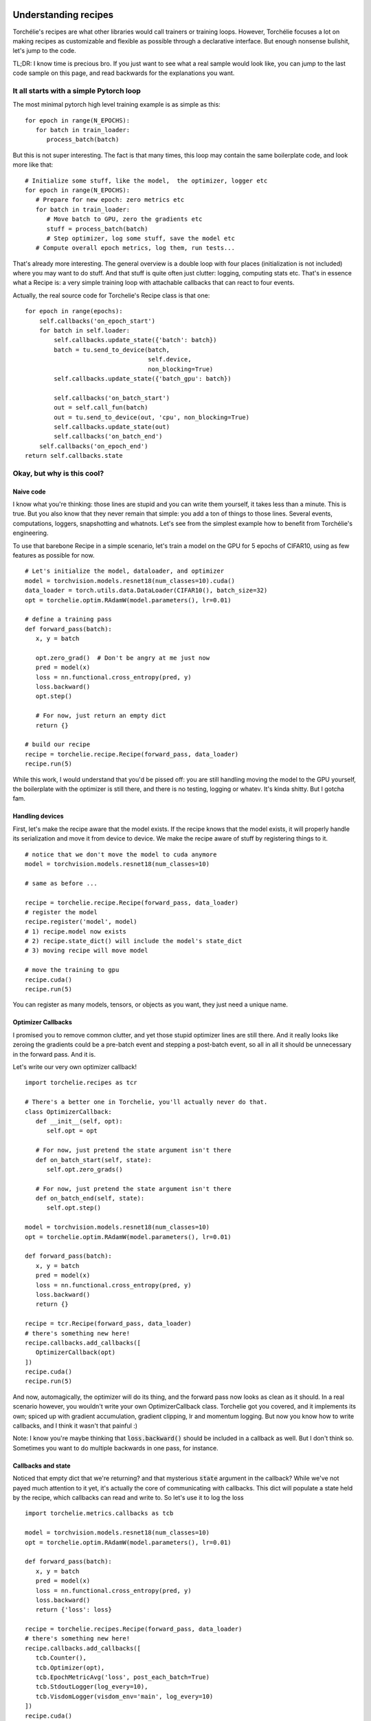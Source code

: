Understanding recipes
=====================

Torchélie's recipes are what other libraries would call trainers or training
loops. However, Torchélie focuses a lot on making recipes as customizable and
flexible as possible through a declarative interface. But enough nonsense
bullshit, let's jump to the code.

TL;DR: I know time is precious bro. If you just want to see what a real sample
would look like, you can jump to the last code sample on this page, and read
backwards for the explanations you want.

It all starts with a simple Pytorch loop
----------------------------------------

The most minimal pytorch high level training example is as simple as this:

::

   for epoch in range(N_EPOCHS):
      for batch in train_loader:
         process_batch(batch)

But this is not super interesting. The fact is that many times, this loop may
contain the same boilerplate code, and look more like that:

::

   # Initialize some stuff, like the model,  the optimizer, logger etc
   for epoch in range(N_EPOCHS):
      # Prepare for new epoch: zero metrics etc
      for batch in train_loader:
         # Move batch to GPU, zero the gradients etc
         stuff = process_batch(batch)
         # Step optimizer, log some stuff, save the model etc
      # Compute overall epoch metrics, log them, run tests...

That's already more interesting. The general overview is a double loop with
four places (initialization is not included) where you may want to do stuff.
And that stuff is quite often just clutter: logging, computing stats etc.
That's in essence what a Recipe is: a very simple training loop with
attachable callbacks that can react to four events.

Actually, the real source code for Torchelie's Recipe class is that one:

::

     for epoch in range(epochs):
         self.callbacks('on_epoch_start')
         for batch in self.loader:
             self.callbacks.update_state({'batch': batch})
             batch = tu.send_to_device(batch,
                                       self.device,
                                       non_blocking=True)
             self.callbacks.update_state({'batch_gpu': batch})

             self.callbacks('on_batch_start')
             out = self.call_fun(batch)
             out = tu.send_to_device(out, 'cpu', non_blocking=True)
             self.callbacks.update_state(out)
             self.callbacks('on_batch_end')
         self.callbacks('on_epoch_end')
     return self.callbacks.state

Okay, but why is this cool?
---------------------------

Naive code
~~~~~~~~~~

I know what you're thinking: those lines are stupid and you can write them
yourself, it takes less than a minute. This is true. But you also know that
they never remain that simple: you add a ton of things to those lines. Several
events, computations, loggers, snapshotting and whatnots. Let's see from the
simplest example how to benefit from Torchélie's engineering.

To use that barebone Recipe in a simple scenario, let's train a model on the
GPU for 5 epochs of CIFAR10, using as few features as possible for now.

::

   # Let's initialize the model, dataloader, and optimizer
   model = torchvision.models.resnet18(num_classes=10).cuda()
   data_loader = torch.utils.data.DataLoader(CIFAR10(), batch_size=32)
   opt = torchelie.optim.RAdamW(model.parameters(), lr=0.01)

   # define a training pass
   def forward_pass(batch):
      x, y = batch

      opt.zero_grad()  # Don't be angry at me just now
      pred = model(x)
      loss = nn.functional.cross_entropy(pred, y)
      loss.backward()
      opt.step()

      # For now, just return an empty dict
      return {}

   # build our recipe
   recipe = torchelie.recipe.Recipe(forward_pass, data_loader)
   recipe.run(5)

While this work, I would understand that you'd be pissed off: you are still
handling moving the model to the GPU yourself, the boilerplate with the
optimizer is still there, and there is no testing, logging or whatev. It's
kinda shitty. But I gotcha fam.

Handling devices
~~~~~~~~~~~~~~~~

First, let's make the recipe aware that the model exists. If the recipe knows
that the model exists, it will properly handle its serialization and move it
from device to device. We make the recipe aware of stuff by registering things
to it.

::

   # notice that we don't move the model to cuda anymore
   model = torchvision.models.resnet18(num_classes=10)

   # same as before ...

   recipe = torchelie.recipe.Recipe(forward_pass, data_loader)
   # register the model
   recipe.register('model', model)
   # 1) recipe.model now exists
   # 2) recipe.state_dict() will include the model's state_dict
   # 3) moving recipe will move model

   # move the training to gpu
   recipe.cuda()
   recipe.run(5)

You can register as many models, tensors, or objects as you want, they just
need a unique name.

Optimizer Callbacks
~~~~~~~~~~~~~~~~~~~

I promised you to remove common clutter, and yet those stupid optimizer lines
are still there. And it really looks like zeroing the gradients could be a
pre-batch event and stepping a post-batch event, so all in all it should be
unnecessary in the forward pass. And it is.

Let's write our very own optimizer callback!

::

   import torchelie.recipes as tcr

   # There's a better one in Torchelie, you'll actually never do that.
   class OptimizerCallback:
      def __init__(self, opt):
         self.opt = opt

      # For now, just pretend the state argument isn't there
      def on_batch_start(self, state):
         self.opt.zero_grads()

      # For now, just pretend the state argument isn't there
      def on_batch_end(self, state):
         self.opt.step()

   model = torchvision.models.resnet18(num_classes=10)
   opt = torchelie.optim.RAdamW(model.parameters(), lr=0.01)

   def forward_pass(batch):
      x, y = batch
      pred = model(x)
      loss = nn.functional.cross_entropy(pred, y)
      loss.backward()
      return {}

   recipe = tcr.Recipe(forward_pass, data_loader)
   # there's something new here!
   recipe.callbacks.add_callbacks([
      OptimizerCallback(opt)
   ])
   recipe.cuda()
   recipe.run(5)

And now, automagically, the optimizer will do its thing, and the forward pass
now looks as clean as it should. In a real scenario however, you wouldn't write
your own OptimizerCallback class. Torchelie got you covered, and it implements
its own; spiced up with gradient accumulation,  gradient clipping, lr and
momentum logging. But now you know how to write callbacks, and I think it
wasn't that painful :)

Note: I know you're maybe thinking that :code:`loss.backward()` should be
included in a callback as well. But I don't think so. Sometimes you want to do
multiple backwards in one pass, for instance.

Callbacks and state
~~~~~~~~~~~~~~~~~~~

Noticed that empty dict that we're returning? and that mysterious :code:`state`
argument in the callback? While we've not payed much attention to it yet, it's
actually the core of communicating with callbacks. This dict will populate a
state held by the recipe, which callbacks can read and write to. So let's use
it to log the loss

::

   import torchelie.metrics.callbacks as tcb

   model = torchvision.models.resnet18(num_classes=10)
   opt = torchelie.optim.RAdamW(model.parameters(), lr=0.01)

   def forward_pass(batch):
      x, y = batch
      pred = model(x)
      loss = nn.functional.cross_entropy(pred, y)
      loss.backward()
      return {'loss': loss}

   recipe = torchelie.recipes.Recipe(forward_pass, data_loader)
   # there's something new here!
   recipe.callbacks.add_callbacks([
      tcb.Counter(),
      tcb.Optimizer(opt),
      tcb.EpochMetricAvg('loss', post_each_batch=True)
      tcb.StdoutLogger(log_every=10),
      tcb.VisdomLogger(visdom_env='main', log_every=10)
   ])
   recipe.cuda()
   recipe.run(5)

Now the forward pass sends to the loss to the shared state. Then callbacks gets
executed in order. So: :code:`EpochMetricAvg` will read the loss value, compute
a running average with all the loss values computed in this epoch so far, and
post it to :code:`state['metrics']['loss']` on each batch.
:code:`state['metrics']` is a conventional place where values are considered
ready (for logging for instance). Every ten iterations, metrics will be
displayed on the standard output and on visdom.

Note: Counter just keeps tracks of the iteration number, epoch number, and
iteration in epoch number, and store that in the state. It is often mandatory
as other callbacks may depend on those, especially loggers. Place it first to
avoid issues.

Now, this starts to look like real Torchélie code.

Composing recipes
~~~~~~~~~~~~~~~~~

While this starts to be pretty cool, we're still missing something real
important: evaluation code. Evaluating is commonly done with a testing set, on
which you compute some metrics, logs the results, etc. Does this sound
familiar? Of course, it's a recipe in itself. Let's write it down.

::

   def test_pass(batch):
      x, y = batch
      with torch.no_grad():
         model.eval()
         pred = model(x)
         loss = nn.functional.cross_entropy(pred, y)
         # no backward in testing
         model.train()
      return {'loss': loss}

   # we have a test set now
   test_recipe = torchelie.recipes.Recipe(test_pass, test_loader)
   test_recipe.callbacks.add_callbacks([
      tcb.Counter(),
      tcb.EpochMetricAvg('loss', post_each_batch=False)
      tcb.StdoutLogger(log_every=-1, prefix='Test'),
      tcb.VisdomLogger(visdom_env='main', log_every=-1, prefix='Test')
   ])

We have a new forward pass disabling gradients and setting the model to eval
mode, a new dataloader, we've removed the Optimizer callback (obviously), and
used other loggers instances that have prefixes in order to avoid name clashes
with the training loop. And logging only happens at the end of the training
loop.

We have two recipes and they're not interacting for now, let's make the
training recipe aware of the testing recipe and call it every 100 iterations.

::

   # Now the training recipe is aware of the testing recipe and handle moving
   # from devices to devices and serialization through `state_dict()`
   recipe.register('testing', test_recipe)
   recipe.callbacks.add_callback([
      tcb.CallRecipe(test_recipe, run_every=100, prefix='test')
   ])

The final code looks just like that:

::

   model = torchvision.models.resnet18(num_classes=10)
   opt = torchelie.optim.RAdamW(model.parameters(), lr=0.01)

   def forward_pass(batch):
      x, y = batch
      pred = model(x)
      loss = nn.functional.cross_entropy(pred, y)
      loss.backward()
      return {'loss': loss}

   def test_pass(batch):
      x, y = batch
      with torch.no_grad():
         model.eval()
         pred = model(x)
         loss = nn.functional.cross_entropy(pred, y)
         model.train()
      return {'loss': loss}

   test_recipe = torchelie.recipes.Recipe(test_pass, test_loader)
   test_recipe.callbacks.add_callbacks([
      tcb.Counter(),
      tcb.EpochMetricAvg('loss', post_each_batch=False)
      tcb.StdoutLogger(log_every=-1, prefix='Test'),
      tcb.VisdomLogger(visdom_env='main', log_every=-1, prefix='Test')
   ])

   recipe = torchelie.recipes.Recipe(forward_pass, data_loader)
   recipe.register('model', model)
   recipe.register('test_recipe', test_recipe)
   recipe.callbacks.add_callbacks([
      tcb.Counter(),
      tcb.Optimizer(opt),
      tcb.EpochMetricAvg('loss', post_each_batch=True)
      tcb.StdoutLogger(log_every=10),
      tcb.VisdomLogger(visdom_env='main', log_every=10)
      tcb.CallRecipe(test_recipe, run_every=100, prefix='test')
   ])
   recipe.cuda()
   recipe.run(5)

Using the predefined recipes and callbacks
==========================================

Even if that is more readable, puts intent first, and is more maintainable,
that's still a lot of boilerplate code. Those loggers, the testing loop and
even the logging of the loss are meant to be be part of the vast majority of
experiments.

I know that and provide several recipes already configured with various
callbacks for common scenarios:

TrainAndTest
  Pretty much what we have covered in this tutorial. It trains on a set, tests
  on another. It even handles for you the need to set the model in eval mode
  and to disable the gradients when testing. It also includes a checkpointing
  callback that will save the recipe's state dict regularly.

  Using this recipe our code reduces to:

::

   model = torchvision.models.resnet18(num_classes=10)
   opt = torchelie.optim.RAdamW(model.parameters(), lr=0.01)

   def forward_pass(batch):
      x, y = batch
      pred = model(x)
      loss = nn.functional.cross_entropy(pred, y)
      loss.backward()
      return {'loss': loss}

   def test_pass(batch):
      x, y = batch
      pred = model(x)
      loss = nn.functional.cross_entropy(pred, y)
      return {'loss': loss}

   recipe = torchelie.recipes.TrainAndTest(model, forward_pass, test_pass,
         data_loader, test_loader)

   recipe.callbacks.add_callbacks([
      tcb.Optimizer(opt),
      tcb.EpochMetricAvg('loss', post_each_batch=True)
   ])
   recipe.test_loop.callbacks.add_callbacks([
      tcb.EpochMetricAvg('loss', post_each_batch=False)
   ])

   recipe.cuda()
   recipe.run(5)

TrainAndCall
  Instead of testing on a test set, it gives you the opportunity to call any
  function. This is what you need if you train a generative model that doesn't
  need any input to work, such as a VAE decoder or a PixelCNN.

Classification
  A TrainAndTest recipe extended with several callbacks: loss logging, accuracy
  logging, confusion matrix generation, image gradient for feature
  visualization, a visual report with best, worst and most confused samples.

  Using this recipe our code reduces to less code that do even more:

::

   model = torchvision.models.resnet18(num_classes=10)
   opt = torchelie.optim.RAdamW(model.parameters(), lr=0.01)

   def forward_pass(batch):
      x, y = batch
      pred = model(x)
      loss = nn.functional.cross_entropy(pred, y)
      loss.backward()
      return {'loss': loss, 'pred': pred}

   def test_pass(batch):
      x, y = batch
      pred = model(x)
      loss = nn.functional.cross_entropy(pred, y)
      return {'loss': loss, 'pred': pred}

   recipe = torchelie.recipes.Classification(model, forward_pass, test_pass,
         data_loader, test_loader, trainset.classes)

   recipe.callbacks.add_callbacks([
      tcb.Optimizer(opt),
   ])

   recipe.cuda()
   recipe.run(5)

CrossEntropyClassification
  Classification recipe that already provides a forward train and test pass, a
  RAdamW optimizer and LR scheduling. Just give it your model, data, and
  hyperparameters and you're good to go without writing a single instruction.

  Using this recipe our code reduces to less code that do even more:

::

   model = torchvision.models.resnet18(num_classes=10)

   recipe = torchelie.recipes.CrossEntropyClassification(model, data_loader,
         test_loader, trainset.classes)

   recipe.cuda()
   recipe.run(5)

Please refer to the recipes' respective documentation for further explanations.
